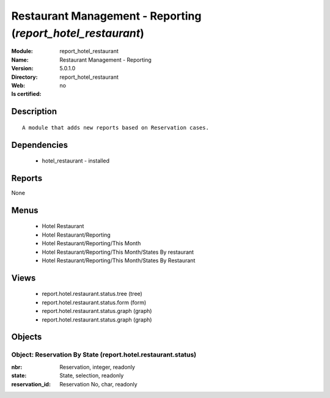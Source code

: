 
.. module:: report_hotel_restaurant
    :synopsis: Restaurant Management - Reporting
    :noindex:
.. 

Restaurant Management - Reporting (*report_hotel_restaurant*)
=============================================================
:Module: report_hotel_restaurant
:Name: Restaurant Management - Reporting
:Version: 5.0.1.0
:Directory: report_hotel_restaurant
:Web: 
:Is certified: no

Description
-----------

::

  A module that adds new reports based on Reservation cases.

Dependencies
------------

 * hotel_restaurant - installed

Reports
-------

None


Menus
-------

 * Hotel Restaurant
 * Hotel Restaurant/Reporting
 * Hotel Restaurant/Reporting/This Month
 * Hotel Restaurant/Reporting/This Month/States By restaurant
 * Hotel Restaurant/Reporting/This Month/States By Restaurant

Views
-----

 * report.hotel.restaurant.status.tree (tree)
 * report.hotel.restaurant.status.form (form)
 * report.hotel.restaurant.status.graph (graph)
 * report.hotel.restaurant.status.graph (graph)


Objects
-------

Object: Reservation By State (report.hotel.restaurant.status)
#############################################################



:nbr: Reservation, integer, readonly





:state: State, selection, readonly





:reservation_id: Reservation No, char, readonly


